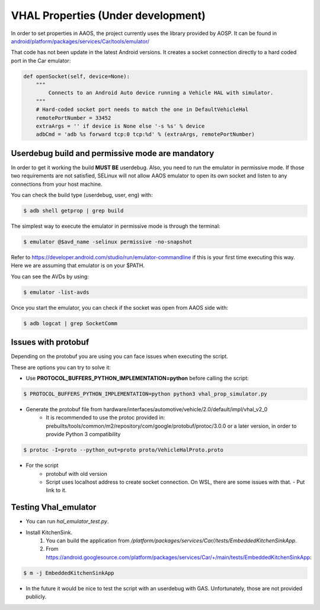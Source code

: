VHAL Properties (Under development)
===========================================================================================

In order to set properties in AAOS, the project currently uses the library provided by AOSP. It can be found in
`android/platform/packages/services/Car/tools/emulator/
<https://android.googlesource.com/platform/packages/services/Car/+/master/tools/emulator/vhal_emulator.py>`_

That code has not been update in the latest Android versions. It creates a socket connection directly to a hard coded
port in the Car emulator:

.. code-block:: python

    def openSocket(self, device=None):
        """
            Connects to an Android Auto device running a Vehicle HAL with simulator.
        """
        # Hard-coded socket port needs to match the one in DefaultVehicleHal
        remotePortNumber = 33452
        extraArgs = '' if device is None else '-s %s' % device
        adbCmd = 'adb %s forward tcp:0 tcp:%d' % (extraArgs, remotePortNumber)

Userdebug build and permissive mode are mandatory
^^^^^^^^^^^^^^^^^^^^^^^^^^^^^^^^^^^^^^^^^^^^^^^^^^^^^^^^^^^^^^^^^^^^^^^^^^^^^^^^^^^^^^^^^^^^

In order to get it working the build **MUST BE** userdebug. Also, you need to run the emulator in permissive
mode. If those two requirements are not satisfied, SELinux will not allow AAOS emulator to open its own socket and listen
to any connections from your host machine.

You can check the build type (userdebug, user, eng) with:

.. code-block:: console

    $ adb shell getprop | grep build

The simplest way to execute the emulator in permissive mode is through the terminal:

.. code-block:: console

    $ emulator @$avd_name -selinux permissive -no-snapshot

Refer to https://developer.android.com/studio/run/emulator-commandline if this is your first time executing this way.
Here we are assuming that emulator is on your $PATH.

You can see the AVDs by using:

.. code-block:: console

    $ emulator -list-avds

Once you start the emulator, you can check if the socket was open from AAOS side with:

.. code-block:: console

    $ adb logcat | grep SocketComm

Issues with protobuf
^^^^^^^^^^^^^^^^^^^^^^^^^^^^^^^^^^^^^^^^^^^^^^^^^^^^^^^^^^^^^^^^^^^^^^^^^^^^^^^^^^^^^^^^^^^^

Depending on the protobuf you are using you can face issues when executing the script.

These are options you can try to solve it:

* Use **PROTOCOL_BUFFERS_PYTHON_IMPLEMENTATION=python** before calling the script:

.. code-block:: console

    $ PROTOCOL_BUFFERS_PYTHON_IMPLEMENTATION=python python3 vhal_prop_simulator.py


* Generate the protobuf file from hardware/interfaces/automotive/vehicle/2.0/default/impl/vhal_v2_0
    * It is recommended to use the protoc provided in: prebuilts/tools/common/m2/repository/com/google/protobuf/protoc/3.0.0 or a later version, in order to provide Python 3 compatibility

.. code-block:: console

    $ protoc -I=proto --python_out=proto proto/VehicleHalProto.proto


* For the script
    * protobuf with old version
    * Script uses localhost address to create socket connection. On WSL, there are some issues with that. - Put link to it.

Testing Vhal_emulator
^^^^^^^^^^^^^^^^^^^^^^^^^^^^^^^^^^^^^^^^^^^^^^^^^^^^^^^^^^^^^^^^^^^^^^^^^^^^^^^^^^^^^^^^^^^^
* You can run *hal_emulator_test.py*.
* Install KitchenSink.
    #. You can build the application from */platform/packages/services/Car//tests/EmbeddedKitchenSinkApp*.
    #. From https://android.googlesource.com/platform/packages/services/Car/+/main/tests/EmbeddedKitchenSinkApp:

.. code-block:: console

    $ m -j EmbeddedKitchenSinkApp

* In the future it would be nice to test the script with an userdebug with GAS. Unfortunately, those are not provided publicly.
